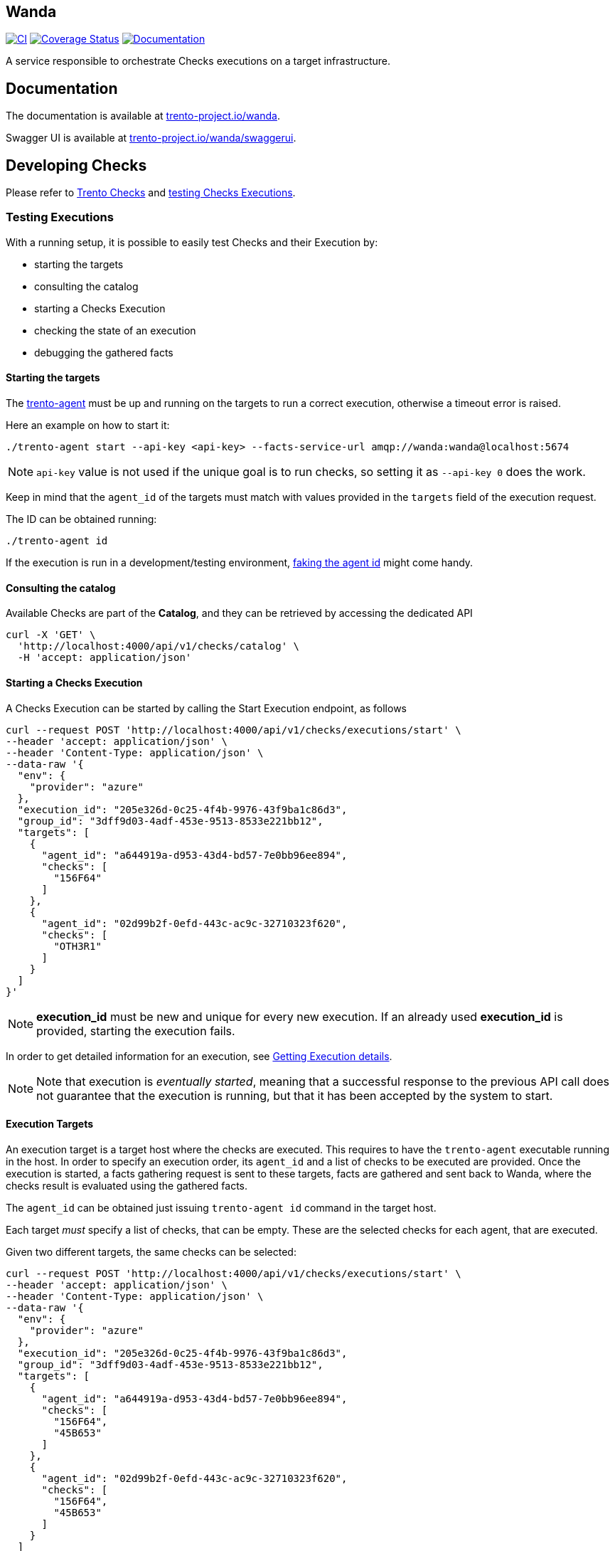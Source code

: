 :github-url: https://github.com/trento-project/wanda
:ci-workflow: {github-url}/actions/workflows/ci.yaml
:coverage-url: https://coveralls.io/github/trento-project/wanda?branch=main
:docs-url: https://trento-project.io/wanda/

== Wanda

image:{ci-workflow}/badge.svg[CI,link={ci-workflow}]
image:https://coveralls.io/repos/github/trento-project/wanda/badge.svg?branch=main[Coverage Status,link={coverage-url}]
image:https://img.shields.io/badge/documentation-grey.svg[Documentation,link={docs-url}]

A service responsible to orchestrate Checks executions on a target
infrastructure.

== Documentation

The documentation is available at
https://trento-project.io/wanda/[trento-project.io/wanda].

Swagger UI is available at
https://trento-project.io/wanda/swaggerui[trento-project.io/wanda/swaggerui].

== Developing Checks

Please refer to https://github.com/trento-project/checks[Trento Checks]
and link:#testing-executions[testing Checks Executions].

=== Testing Executions

With a running setup, it is possible to easily test Checks and their
Execution by:

* starting the targets
* consulting the catalog
* starting a Checks Execution
* checking the state of an execution
* debugging the gathered facts

==== *Starting the targets*

The https://github.com/trento-project/agent[trento-agent] must be up and
running on the targets to run a correct execution, otherwise a timeout
error is raised.

Here an example on how to start it:

....
./trento-agent start --api-key <api-key> --facts-service-url amqp://wanda:wanda@localhost:5674
....

[NOTE]
====
`+api-key+` value is not used if the unique goal is to run checks,
so setting it as `+--api-key 0+` does the work.
====

Keep in mind that the `+agent_id+` of the targets must match with values
provided in the `+targets+` field of the execution request.

The ID can be obtained running:

....
./trento-agent id
....

If the execution is run in a development/testing environment,
https://github.com/trento-project/agent#fake-agent-id[faking the agent
id] might come handy.

==== *Consulting the catalog*

Available Checks are part of the *Catalog*, and they can be retrieved by
accessing the dedicated API

[source,bash]
----
curl -X 'GET' \
  'http://localhost:4000/api/v1/checks/catalog' \
  -H 'accept: application/json'
----

==== *Starting a Checks Execution*

A Checks Execution can be started by calling the Start Execution
endpoint, as follows

[source,bash]
----
curl --request POST 'http://localhost:4000/api/v1/checks/executions/start' \
--header 'accept: application/json' \
--header 'Content-Type: application/json' \
--data-raw '{
  "env": {
    "provider": "azure"
  },
  "execution_id": "205e326d-0c25-4f4b-9976-43f9ba1c86d3",
  "group_id": "3dff9d03-4adf-453e-9513-8533e221bb12",
  "targets": [
    {
      "agent_id": "a644919a-d953-43d4-bd57-7e0bb96ee894",
      "checks": [
        "156F64"
      ]
    },
    {
      "agent_id": "02d99b2f-0efd-443c-ac9c-32710323f620",
      "checks": [
        "OTH3R1"
      ]
    }
  ]
}'
----

[NOTE]
====
*execution_id* must be new and unique for every new execution. If an
already used *execution_id* is provided, starting the execution fails.
====

In order to get detailed information for an execution, see
link:#getting-execution-details[Getting Execution details].

[NOTE]
====
Note that execution is _eventually started_, meaning that a successful
response to the previous API call does not guarantee that the execution
is running, but that it has been accepted by the system to start.
====

==== Execution Targets

An execution target is a target host where the checks are executed. This
requires to have the `+trento-agent+` executable running in the host. In
order to specify an execution order, its `+agent_id+` and a list of
checks to be executed are provided. Once the execution is started, a
facts gathering request is sent to these targets, facts are gathered and
sent back to Wanda, where the checks result is evaluated using the
gathered facts.

The `+agent_id+` can be obtained just issuing `+trento-agent id+`
command in the target host.

Each target _must_ specify a list of checks, that can be empty. These
are the selected checks for each agent, that are executed.

Given two different targets, the same checks can be selected:

[source,bash]
----
curl --request POST 'http://localhost:4000/api/v1/checks/executions/start' \
--header 'accept: application/json' \
--header 'Content-Type: application/json' \
--data-raw '{
  "env": {
    "provider": "azure"
  },
  "execution_id": "205e326d-0c25-4f4b-9976-43f9ba1c86d3",
  "group_id": "3dff9d03-4adf-453e-9513-8533e221bb12",
  "targets": [
    {
      "agent_id": "a644919a-d953-43d4-bd57-7e0bb96ee894",
      "checks": [
        "156F64",
        "45B653"
      ]
    },
    {
      "agent_id": "02d99b2f-0efd-443c-ac9c-32710323f620",
      "checks": [
        "156F64",
        "45B653"
      ]
    }
  ]
}'
----

Or completely different ones:

[source,bash]
----
curl --request POST 'http://localhost:4000/api/v1/checks/executions/start' \
--header 'accept: application/json' \
--header 'Content-Type: application/json' \
--data-raw '{
  "env": {
    "provider": "azure"
  },
  "execution_id": "205e326d-0c25-4f4b-9976-43f9ba1c86d3",
  "group_id": "3dff9d03-4adf-453e-9513-8533e221bb12",
  "targets": [
    {
      "agent_id": "a644919a-d953-43d4-bd57-7e0bb96ee894",
      "checks": [
        "156F64",
        "45B653"
      ]
    },
    {
      "agent_id": "02d99b2f-0efd-443c-ac9c-32710323f620",
      "checks": [
        "OTH3R1",
        "OTH3R2"
      ]
    }
  ]
}'
----

==== *Getting Execution details*

To get detailed information about the execution, the following API can
be used.

[source,bash]
----
curl --request GET 'http://localhost:4000/api/v1/checks/executions/205e326d-0c25-4f4b-9976-43f9ba1c86d3' \
--header 'accept: application/json' \
--header 'Content-Type: application/json'
----

[Note]
====
Note that calling the execution detail API right after
link:#starting-a-checks-execution[starting an execution] might result in
a `+404 not found+`, because the execution, as mentioned, is _eventually
started_.

In this case retry getting the detail of the execution.
====

Refer to the http://localhost:4000/swaggerui[API doc] for more
information about requests and responses.

==== *Debugging gathered facts*

Often times knowing the returned value of the gathered facts is not a
trivial thing, more during the implementation of new checks.

To better debug the fact gathering process and the returned values, the
`+facts+` subcommand of `+trento-agent+` is a really useful tool. This
command helps to see in the target itself what the gathered fact looks
like. This is specially interesting when the returned value is a complex
object or the target under test is modified and the check developer
wants to see how this affects the gathered fact.

The command can be used as:

....
./trento-agent facts gather --gatherer corosync.conf --argument totem.token
# To see the currently available gatherers and their names
# ./trento-agent facts list
....

Which would return the next where the `+Value+` is the available value
in the written check:

....
{
  "Name": "totem.token",
  "CheckID": "",
  "Value": {
    "Value": 30000
  },
  "Error": null
}
....

== Running a local Wanda instance

=== Running a Development Environment

To set up a local development environment for Wanda, follow the
instructions provided in link:https://github.com/trento-project/wanda/blob/main/guides/development/hack_on_wanda.adoc[how
to hack on wanda].

This guide walks through the process of installing and configuring the
necessary dependencies, as well as setting up a local development
environment.

=== Running a Demo Environment

The demo mode of Wanda allows to showcase checks evaluation without the
full setup with actual agents on the host. To run a demo instance,
follow the instructions provided in
link:https://github.com/trento-project/wanda/blob/main/guides/development/demo.adoc[how to run wanda demo guide].

== Support

Please only report bugs via
https://github.com/trento-project/wanda/issues[GitHub issues] and for
any other inquiry or topic use
https://github.com/trento-project/wanda/discussions[GitHub discussion].

== Contributing

See xref:CONTRIBUTING.adoc[CONTRIBUTING] guide.

== License

Copyright 2021-2024 SUSE LLC

Licensed under the Apache License, Version 2.0 (the "`License`"); you
may not use any of the source code in this project except in compliance
with the License. You may obtain a copy of the License at

https://www.apache.org/licenses/LICENSE-2.0

Unless required by applicable law or agreed to in writing, software
distributed under the License is distributed on an "`AS IS`" BASIS,
WITHOUT WARRANTIES OR CONDITIONS OF ANY KIND, either express or implied.
See the License for the specific language governing permissions and
limitations under the License.
